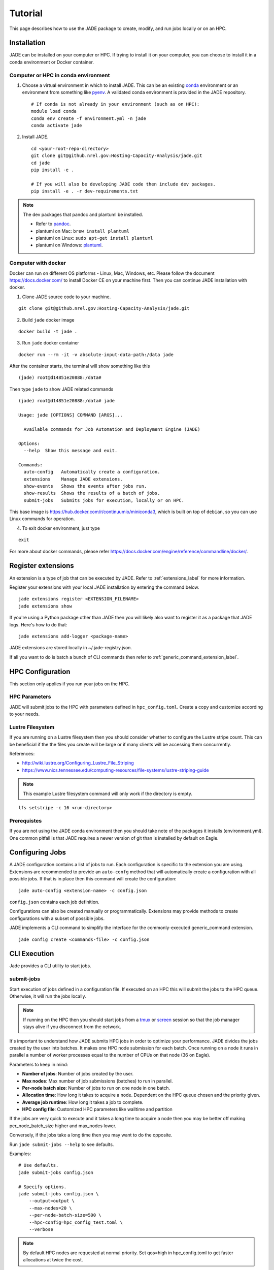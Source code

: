 Tutorial
########
This page describes how to use the JADE package to create, modify, and run
jobs locally or on an HPC.

Installation
************
JADE can be installed on your computer or HPC. If trying to install it on your
computer, you can choose to install it in a conda environment or Docker
container.

Computer or HPC in conda environment
====================================
1. Choose a virtual environment in which to install JADE.  This can be an
   existing `conda <https://docs.conda.io/en/latest/miniconda.html>`_
   environment or an environment from something like `pyenv
   <https://github.com/pyenv/pyenv>`_.  A validated conda environment is
   provided in the JADE repository. ::

    # If conda is not already in your environment (such as on HPC):
    module load conda
    conda env create -f environment.yml -n jade
    conda activate jade

2. Install JADE. ::

    cd <your-root-repo-directory>
    git clone git@github.nrel.gov:Hosting-Capacity-Analysis/jade.git
    cd jade
    pip install -e .

    # If you will also be developing JADE code then include dev packages.
    pip install -e . -r dev-requirements.txt

.. note:: The dev packages that pandoc and plantuml be installed.

   - Refer to `pandoc <https://pandoc.org/installing.html>`_.
   - plantuml on Mac: ``brew install plantuml``
   - plantuml on Linux: ``sudo apt-get install plantuml``
   - plantuml on Windows: `plantuml <http://plantuml.com/starting>`_.


Computer with docker
=====================
Docker can run on different OS platforms - Linux, Mac, Windows, etc.
Please follow the document https://docs.docker.com/ to install Docker CE
on your machine first. Then you can continue JADE installation with docker.

1. Clone JADE source code to your machine.

::

    git clone git@github.nrel.gov:Hosting-Capacity-Analysis/jade.git

2. Build ``jade`` docker image

::

    docker build -t jade .

3. Run ``jade`` docker container

::

    docker run --rm -it -v absolute-input-data-path:/data jade

After the container starts, the terminal will show something like this

::

    (jade) root@d14851e20888:/data#

Then type ``jade`` to show JADE related commands

::

    (jade) root@d14851e20888:/data# jade

    Usage: jade [OPTIONS] COMMAND [ARGS]...

      Available commands for Job Automation and Deployment Engine (JADE)

    Options:
      --help  Show this message and exit.

    Commands:
      auto-config   Automatically create a configuration.
      extensions    Manage JADE extensions.
      show-events   Shows the events after jobs run.
      show-results  Shows the results of a batch of jobs.
      submit-jobs   Submits jobs for execution, locally or on HPC.

This base image is https://hub.docker.com/r/continuumio/miniconda3, which is built
on top of ``debian``, so you can use Linux commands for operation.

4. To exit docker environment, just type

::

    exit

For more about docker commands, please refer https://docs.docker.com/engine/reference/commandline/docker/.

Register extensions
*******************
An extension is a type of job that can be executed by JADE. Refer to
:ref:`extensions_label` for more information.

Register your extensions with your local JADE installation by entering the
command below.

::

    jade extensions register <EXTENSION_FILENAME>
    jade extensions show

If you're using a Python package other than JADE then you will likely also want
to register it as a package that JADE logs.  Here's how to do that::

    jade extensions add-logger <package-name>

JADE extensions are stored locally in ~/.jade-registry.json.

If all you want to do is batch a bunch of CLI commands then refer to
:ref:`generic_command_extension_label`.


HPC Configuration
*****************
This section only applies if you run your jobs on the HPC.

HPC Parameters
==============
JADE will submit jobs to the HPC with parameters defined in
``hpc_config.toml``.  Create a copy and customize according to your needs.

Lustre Filesystem
=================
If you are running on a Lustre filesystem then you should consider whether to
configure the Lustre stripe count. This can be beneficial if the the files you
create will be large or if many clients will be accessing them concurrently.

References:

- http://wiki.lustre.org/Configuring_Lustre_File_Striping
- https://www.nics.tennessee.edu/computing-resources/file-systems/lustre-striping-guide

.. note::

   This example Lustre filesystem command will only work if the directory is
   empty.

::

    lfs setstripe -c 16 <run-directory>

Prerequistes
============
If you are not using the JADE conda environment then you should take note of
the packages it installs (environment.yml). One common pitfall is that JADE
requires a newer version of git than is installed by default on Eagle.

Configuring Jobs
****************
A JADE configuration contains a list of jobs to run. Each configuration is
specific to the extension you are using. Extensions are recommended to provide
an ``auto-confg`` method that will automatically create a configuration with
all possible jobs.  If that is in place then this command will create the
configuration::

    jade auto-config <extension-name> -c config.json

``config.json`` contains each job definition.

Configurations can also be created manually or programmatically. Extensions
may provide methods to create configurations with a subset of possible jobs.

JADE implements a CLI command to simplify the interface for the
commonly-executed generic_command extension.

::

    jade config create <commands-file> -c config.json

CLI Execution
*************
Jade provides a CLI utility to start jobs.

submit-jobs
===========
Start execution of jobs defined in a configuration file.  If executed on an HPC
this will submit the jobs to the HPC queue. Otherwise, it will run the jobs
locally.

.. note::

   If running on the HPC then you should start jobs from a `tmux
   <https://github.com/tmux/tmux/wiki>`_ or `screen
   <https://www.gnu.org/software/screen>`_ session so that the job manager
   stays alive if you disconnect from the network.

It's important to understand how JADE submits HPC jobs in order to optimize
your performance.  JADE divides the jobs created by the user into batches.  It
makes one HPC node submission for each batch. Once running on a node it runs in
parallel a number of worker processes equal to the number of CPUs on that node
(36 on Eagle).

Parameters to keep in mind:

- **Number of jobs**: Number of jobs created by the user.
- **Max nodes**: Max number of job submissions (batches) to run in parallel.
- **Per-node batch size**: Number of jobs to run on one node in one batch.
- **Allocation time**: How long it takes to acquire a node. Dependent on the
  HPC queue chosen and the priority given.
- **Average job runtime**: How long it takes a job to complete.
- **HPC config file**: Customized HPC parameters like walltime and partition

If the jobs are very quick to execute and it takes a long time to acquire a
node then you may be better off making per_node_batch_size higher and max_nodes
lower.

Conversely, if the jobs take a long time then you may want to do the opposite.

Run ``jade submit-jobs --help`` to see defaults.

Examples::

    # Use defaults.
    jade submit-jobs config.json

    # Specify options.
    jade submit-jobs config.json \
        --output=output \
        --max-nodes=20 \
        --per-node-batch-size=500 \
        --hpc-config=hpc_config_test.toml \
        --verbose

.. note::

   By default HPC nodes are requested at normal priority. Set qos=high in
   hpc_config.toml to get faster allocations at twice the cost.


Results
*******
View the results of the jobs.

::

    jade show-results --output=output

Or only the ones that failed::

    jade show-results --failed

Debugging
*********
By default JADE generates report files that summarize what happened. Refer to
``results.txt``, ``errors.txt``, and ``stats.txt``. The results file shows
whether each job passed or failed.  The errors file shows unhandled errors
that JADE detected as well as known errors that it parsed from log files.

Here are the log files that JADE generates. Open these to dig deeper.

- ``submit_jobs.log``: HPC-related information, such as the job ID and status
- ``run_jobs.log``: information about JADE starting and stopping jobs
- ``job_output_<HPC job ID>.e``: The HPC logs stdout and stderr from all
  processes to this file. Look here to debug unexpected crashes or hangs.

  - Python crashes will print ``Traceback`` to stderr, so that is a good string
    to search for.
  - Search for SLURM errors:  ``srun``, ``slurmstepd``, ``DUE TO TIME LIMIT``

::

    find output -name "*.log" -o -name "*.e"
    output/J1__3__1.15__1.0__deployment1.dss/logs/deployment1.dss_simulation.log
    output/J1__3__1.15__1.0__deployment1.dss/pydss-project/Logs/pydss-project_deployment1.dss.log
    output/submit_jobs.log
    output/job_output_1151157.e

Useful grep commands::

    grep "WARNING\|ERROR" output/*log
    grep -n "srun\|slurmstepd\|Traceback" output/*.e

Events
======
If your extension implements JADE structured log events then you may want to
view what events were logged.

JADE will also log any unhandled exceptions here.

::

    jade show-events
    jade show-events -c Error


Resource Monitoring
===================
JADE automatically monitors CPU, disk, memory, and network utilization
statistics in structured log events.  Use this CLI command to view them::

    jade stats show
    jade stats show cpu
    jade stats show disk
    jade stats show mem
    jade stats show net

.. note:: Reads and writes to the Lustre filesystem on the HPC are not tracked.

The stats can also be provided as pandas.DataFrame objects. For example, here
is how to view CPU stats for the node that ran the first batch:

.. code-block:: python

   from jade.events import EventsSummary, EVENT_NAME_CPU_STATS
   from jade.resource_monitor import CpuStatsViewer

   summary = EventsSummary("output")
   viewer = CpuStatsViewer(summary.events)
   cpu_df =  viewer.get_dataframe("resource_monitor_batch_0")
   cpu_df.head()
